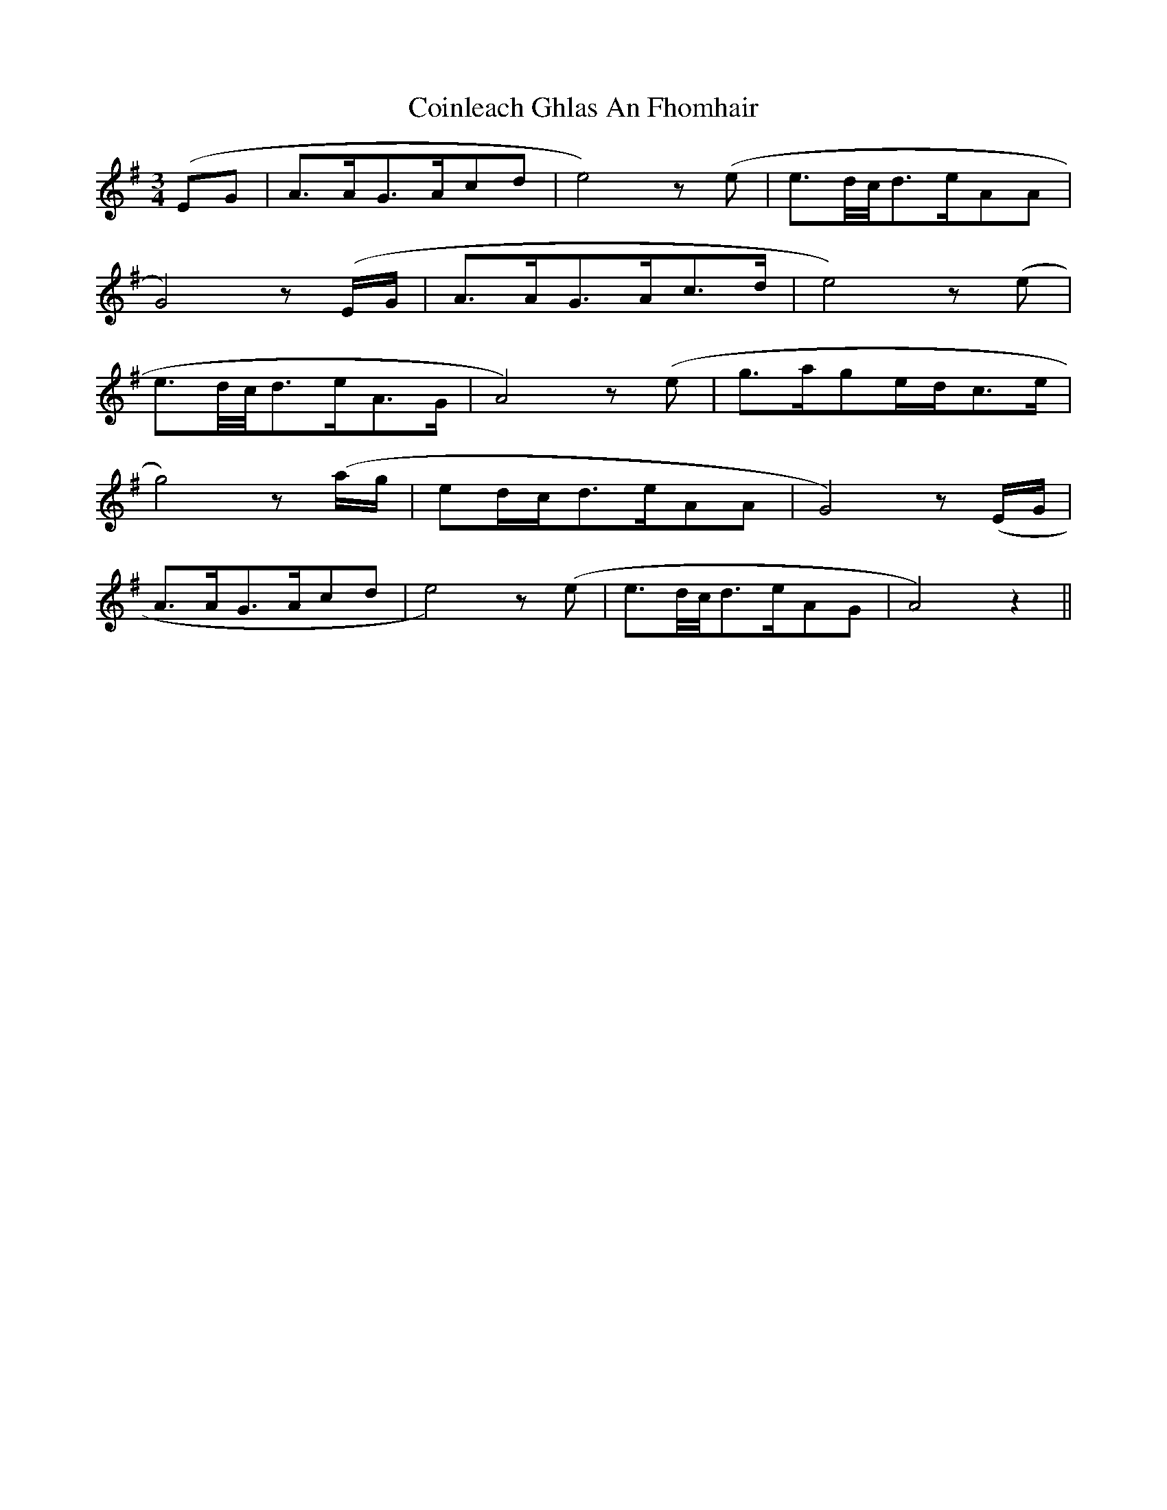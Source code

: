 X: 7623
T: Coinleach Ghlas An Fhomhair
R: waltz
M: 3/4
K: Gmajor
(EG|A3/2A/G3/2A/cd|e4) z (e|e3/2d/4c/4d3/2e/AA|
G4) z (E/G/|A3/2A/G3/2A/c3/2d/|e4) z (e|
e3/2d/4c/4d3/2e/A3/2G/|A4) z (e|g3/2a/ge/d/c3/2e/|
g4) z (a/g/|ed/c/d3/2e/AA|G4) z (E/G/|
A3/2A/G3/2A/cd|e4) z (e|e3/2d/4c/4d3/2e/AG|A4) z2||

